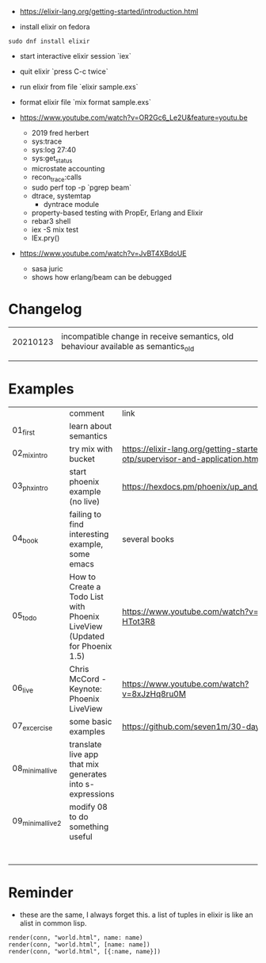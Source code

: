 - https://elixir-lang.org/getting-started/introduction.html

- install elixir on fedora
#+begin_example
sudo dnf install elixir
#+end_example

- start interactive elixir session `iex`
- quit elixir `press C-c twice`
- run elixir from file `elixir sample.exs`

- format elixir file `mix format sample.exs`

- https://www.youtube.com/watch?v=OR2Gc6_Le2U&feature=youtu.be
  - 2019 fred herbert
  - sys:trace
  - sys:log 27:40
  - sys:get_status
  - microstate accounting
  - recon_trace:calls
  - sudo perf top -p `pgrep beam`
  - dtrace, systemtap
    - dyntrace module
  - property-based testing with PropEr, Erlang and Elixir
  - rebar3 shell
  - iex -S mix test
  - IEx.pry()

- https://www.youtube.com/watch?v=JvBT4XBdoUE
  - sasa juric
  - shows how erlang/beam can be debugged


* Changelog
|          |                                                                                    |
| 20210123 | incompatible change in receive semantics, old behaviour available as semantics_old |
|          |                                                                                    |
|          |                                                                                    |




* Examples

|                   | comment                                                                   | link                                                                            |
| 01_first          | learn about semantics                                                     |                                                                                 |
| 02_mix_intro      | try mix with bucket                                                       | https://elixir-lang.org/getting-started/mix-otp/supervisor-and-application.html |
| 03_phx_intro      | start phoenix example (no live)                                           | https://hexdocs.pm/phoenix/up_and_running.html                                  |
| 04_book           | failing to find interesting example, some emacs                           | several books                                                                   |
| 05_todo           | How to Create a Todo List with Phoenix LiveView (Updated for Phoenix 1.5) | https://www.youtube.com/watch?v=xgz-HTot3R8                                     |
| 06_live           | Chris McCord - Keynote: Phoenix LiveView                                  | https://www.youtube.com/watch?v=8xJzHq8ru0M                                     |
| 07_excercise      | some basic examples                                                       | https://github.com/seven1m/30-days-of-elixir                                    |
| 08_minimal_live   | translate live app that mix generates into s-expressions                  |                                                                                 |
| 09_minimal_live_2 | modify 08 to do something useful                                          |                                                                                 |
|                   |                                                                           |                                                                                 |
|                   |                                                                           |                                                                                 |
|                   |                                                                           |                                                                                 |
|                   |                                                                           |                                                                                 |
|                   |                                                                           |                                                                                 |
|                   |                                                                           |                                                                                 |
|                   |                                                                           |                                                                                 |


* Reminder

- these are the same, I always forget this. a list of tuples in elixir
  is like an alist in common lisp.
#+begin_example
render(conn, "world.html", name: name)
render(conn, "world.html", [name: name])
render(conn, "world.html", [{:name, name}])
#+end_example
